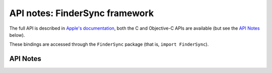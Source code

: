 .. module:: FinderSync
   :platform: macOS 10.10+
   :synopsis: Bindings for the FinderSync framework

API notes: FinderSync framework
===============================

The full API is described in `Apple's documentation`__, both
the C and Objective-C APIs are available (but see the `API Notes`_ below).

.. __: https://developer.apple.com/documentation/findersync/?preferredLanguage=occ

These bindings are accessed through the ``FinderSync`` package (that is, ``import FinderSync``).

.. macosadded:: 10.10

API Notes
---------
